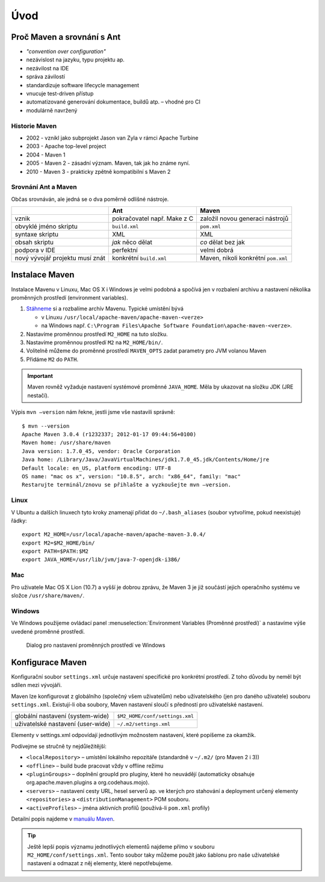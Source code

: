 Úvod
####

Proč Maven a srovnání s Ant
***************************

* *"convention over configuration"*
* nezávislost na jazyku, typu projektu ap.
* nezávilost na IDE
* správa závilostí
* standardizuje software lifecycle management
* vnucuje test-driven přístup
* automatizované generování dokumentace, buildů atp. – vhodné pro CI
* modulárně navržený

Historie Maven
==============

* 2002 - vznikl jako subprojekt Jason van Zyla v rámci Apache Turbine
* 2003 - Apache top-level project
* 2004 - Maven 1
* 2005 - Maven 2 - zásadní význam. Maven, tak jak ho známe nyní.
* 2010 - Maven 3 - prakticky zpětně kompatibilní s Maven 2

Srovnání Ant a Maven
====================

Občas srovnáván, ale jedná se o dva poměrně odlišné nástroje.

+---------------------------------+-----------------------------+-------------------------------------+
|                                 |             Ant             |                Maven                |
+=================================+=============================+=====================================+
| vznik                           | pokračovatel např. Make z C | založil novou generaci nástrojů     |
+---------------------------------+-----------------------------+-------------------------------------+
| obvyklé jméno skriptu           | ``build.xml``               | ``pom.xml``                         |
+---------------------------------+-----------------------------+-------------------------------------+
| syntaxe skriptu                 | XML                         | XML                                 |
+---------------------------------+-----------------------------+-------------------------------------+
| obsah skriptu                   | *jak* něco dělat            | *co* dělat bez jak                  |
+---------------------------------+-----------------------------+-------------------------------------+
| podpora v IDE                   | perfektní                   | velmi dobrá                         |
+---------------------------------+-----------------------------+-------------------------------------+
| nový vývojář projektu musí znát | konkrétní ``build.xml``     | Maven, nikoli konkrétní ``pom.xml`` |
+---------------------------------+-----------------------------+-------------------------------------+


Instalace Maven
***************

Instalace Mavenu v Linuxu, Mac OS X i Windows je velmi podobná a spočívá jen v rozbalení archivu a
nastavení několika proměnných prostředí (environment variables).

1. `Stáhneme <http://maven.apache.org/download.cgi>`_ si a rozbalíme archív Mavenu. Typické umístění
   bývá

   * v Linuxu ``/usr/local/apache-maven/apache-maven-<verze>``
   * na Windows např. ``C:\Program Files\Apache Software Foundation\apache-maven-<verze>``.

2. Nastavíme proměnnou prostředí ``M2_HOME`` na tuto složku.
3. Nastavíme proměnnou prostředí ``M2`` na ``M2_HOME/bin/``.
4. Volitelně můžeme do proměnné prostředí ``MAVEN_OPTS`` zadat parametry pro JVM volanou Maven
5. Přidáme ``M2`` do ``PATH``.

.. important:: Maven rovněž vyžaduje nastavení systémové proměnné ``JAVA_HOME``. Měla by ukazovat na
   složku JDK (JRE nestačí).

Výpis ``mvn –version`` nám řekne, jestli jsme vše nastavili správně::

  $ mvn --version
  Apache Maven 3.0.4 (r1232337; 2012-01-17 09:44:56+0100)
  Maven home: /usr/share/maven
  Java version: 1.7.0_45, vendor: Oracle Corporation
  Java home: /Library/Java/JavaVirtualMachines/jdk1.7.0_45.jdk/Contents/Home/jre
  Default locale: en_US, platform encoding: UTF-8
  OS name: "mac os x", version: "10.8.5", arch: "x86_64", family: "mac"
  Restarujte terminál/znovu se přihlašte a vyzkoušejte mvn –version.

Linux
=====

V Ubuntu a dalších linuxech tyto kroky znamenají přidat do ``~/.bash_aliases`` (soubor vytvoříme,
pokud neexistuje) řádky::

  export M2_HOME=/usr/local/apache-maven/apache-maven-3.0.4/
  export M2=$M2_HOME/bin/
  export PATH=$PATH:$M2
  export JAVA_HOME=/usr/lib/jvm/java-7-openjdk-i386/

Mac
===

Pro uživatele Mac OS X Lion (10.7) a vyšší je dobrou zprávu, že Maven 3 je již součástí jejich
operačního systému ve složce ``/usr/share/maven/``.

Windows
=======

Ve Windows použijeme ovládací panel :menuselection:`Environment Variables (Proměnné prostředí)` a nastavíme výše uvedené proměnné prostředí.

.. figure:: img/windows-environment-variables.png
   
   Dialog pro nastavení proměnných prostředí ve Windows

Konfigurace Maven
*****************

Konfigurační soubor ``settings.xml`` určuje nastavení specifické pro konkrétní prostředí. Z toho
důvodu by neměl být sdílen mezi vývojáři.

Maven lze konfigurovat z globálního (společný všem uživatelům) nebo uživatelského (jen pro daného
uživatele) souboru ``settings.xml``. Existují-li oba soubory, Maven nastavení sloučí s předností pro
uživatelské nastavení.

+-----------------------------------+--------------------------------+
| globální nastavení (system-wide)  | ``$M2_HOME/conf/settings.xml`` |
+-----------------------------------+--------------------------------+
| uživatelské nastavení (user-wide) | ``~/.m2/settings.xml``         |
+-----------------------------------+--------------------------------+

Elementy v settings.xml odpovídají jednotlivým možnostem nastavení, které popíšeme za okamžik.

.. code-block:: xml
   :caption: Ukázka ``settings.xml`` (zkráceno)
   
   <settings xmlns="http://maven.apache.org/SETTINGS/1.0.0"
     xmlns:xsi="http://www.w3.org/2001/XMLSchema-instance"
     xsi:schemaLocation="http://maven.apache.org/SETTINGS/1.0.0
                         http://maven.apache.org/xsd/settings-1.0.0.xsd">
     <localRepository>...</localRepository>
     <interactiveMode>...</interactiveMode>
     <usePluginRegistry>...</usePluginRegistry>
     <offline>...</offline>
     <pluginGroups>...</pluginGroups>
     <servers>...</servers>
     <mirrors>...</mirrors>
     <proxies>...</proxies>
     <profiles>...</profiles>
     <activeProfiles>...</activeProfiles>
   </settings>

Podívejme se stručně ty nejdůležitější:

* ``<localRepository>`` – umístění lokálního repozitáře (standardně v ``~/.m2/`` (pro Maven 2 i 3))
* ``<offline>`` – build bude pracovat vždy v offline režimu
* ``<pluginGroups>`` – doplnění groupId pro pluginy, které ho neuvádějí (automaticky obsahuje
  org.apache.maven.plugins a org.codehaus.mojo).
* ``<servers>`` – nastavení cesty URL, hesel serverů ap. ve kterých pro stahování a deployment
  určený elementy ``<repositories>`` a ``<distributionManagement>`` POM souboru.
* ``<activeProfiles>`` – jména aktivních profilů (používá-li ``pom.xml`` profily)

Detailní popis najdeme v `manuálu Maven <http://maven.apache.org/settings.html>`_.

.. tip:: Ještě lepší popis významu jednotlivých elementů najdeme přímo v souboru
   ``M2_HOME/conf/settings.xml``. Tento soubor taky můžeme použít jako šablonu pro naše uživatelské
   nastavení a odmazat z něj elementy, které nepotřebujeme.
